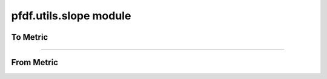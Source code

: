 pfdf.utils.slope module
=======================

.. _pfdf.utils.slope:

.. py:module:: pfdf.utils.slope

    Functions that convert slopes to different metrics

    .. list-table::
        :header-rows: 1

        * - Function
          - Description
        * -
          -
        * - **To metric from gradient**
          -
        * - :ref:`to_percent <pfdf.utils.slope.to_percent>`
          - Converts gradient to slope percent
        * - :ref:`to_radians <pfdf.utils.slope.to_radians>`
          - Converts gradient to slope angle in radians
        * - :ref:`to_degrees <pfdf.utils.slope.to_degrees>`
          - Converts gradient to slope angle in degrees
        * - :ref:`to_sine <pfdf.utils.slope.to_sine>` 
          - Converts gradient to sin(θ)
        * -
          -
        * - **From metric to gradient**
          -
        * - :ref:`from_percent <pfdf.utils.slope.from_percent>`
          - Converts slope percent to gradient
        * - :ref:`from_radians <pfdf.utils.slope.from_radians>`
          - Converts slope angle in radians to gradient
        * - :ref:`from_degrees <pfdf.utils.slope.from_degrees>`
          - Converts slope angle in degrees to gradient
        * - :ref:`from_sine <pfdf.utils.slope.from_sine>`
          - Convert sin(θ) to gradient


    This module contains functions that convert between slope gradients (rise/run), and other common slope metrics: 
    
    * slope percent (slope * 100), 
    * slope angle (θ) in radians or degrees, and
    * sin(θ)

    Each slope metric has "to" and "from" methods which convert to the measure from a slope gradient, or from the measure to a slope gradient, respectively. All functions are designed to work on numpy arrays.

To Metric
---------

.. _pfdf.utils.slope.to_percent:

.. py:function:: to_percent(slope)
    :module: pfdf.utils.slope

    Converts slope gradient (rise/run) to slope percent (slope * 100)

    :Inputs: * **slope** (*ndarray*) -- Array of slope gradients
    :Outputs: *ndarray* -- Array of slope percents



.. _pfdf.utils.slope.to_radians:

.. py:function:: to_radians(slope)
    :module: pfdf.utils.slope

    Converts slope gradient (rise/run) to slope angle (θ) in radians

    :Inputs: * **slope** (*ndarray*) -- Array of slope gradients
    :Outputs: *ndarray* -- Array of slope angles in radians



.. _pfdf.utils.slope.to_degrees:

.. py:function:: to_degrees(slope)
    :module: pfdf.utils.slope

    Converts slope gradient (rise/run) to slope angle (θ) in degrees

    :Inputs: * **slope** (*ndarray*) -- Array of slope gradients
    :Outputs: *ndarray* -- Array of slope angles in degrees



.. _pfdf.utils.slope.to_sine:

.. py:function:: to_sine(slope)
    :module: pfdf.utils.slope

    Converts slope gradient (rise/run) to the sine of the slope angle, sin(θ)

    :Inputs: * **slope** (*ndarray*) -- Array of slope gradients
    :Outputs: *ndarray* -- Array of sin(θ) values

----

From Metric
-----------

.. _pfdf.utils.slope.from_percent:

.. py:function:: from_percent(slope)
    :module: pfdf.utils.slope

    Converts slope percent (slope * 100) to slope gradient (rise/run)

    :Inputs: * **slope** (*ndarray*) -- Array of slope percents
    :Outputs: *ndarray* -- Array of slope gradients



.. _pfdf.utils.slope.from_radians:

.. py:function:: from_radians(slope)
    :module: pfdf.utils.slope

    Converts slope angle (θ) in radians to slope gradient (rise/run)

    :Inputs: * **slope** (*ndarray*) -- Array of slope angles in radians
    :Outputs: *ndarray* -- Array of slope gradients



.. _pfdf.utils.slope.from_degrees:

.. py:function:: from_degrees(slope)
    :module: pfdf.utils.slope

    Converts slope angle (θ) in degrees to slope gradient (rise/run)

    :Inputs: * **slope** (*ndarray*) -- Array of slope angles in degrees
    :Outputs: *ndarray* -- Array of slope gradients



.. _pfdf.utils.slope.from_sine:

.. py:function:: from_sine(slope)
    :module: pfdf.utils.slope

    Converts the sine of the slope angle, sin(θ), to slope gradient (rise/run)

    :Inputs: * **slope** (*ndarray*) -- Array of sin(θ) values
    :Outputs: *ndarray* -- Array of slope gradients

